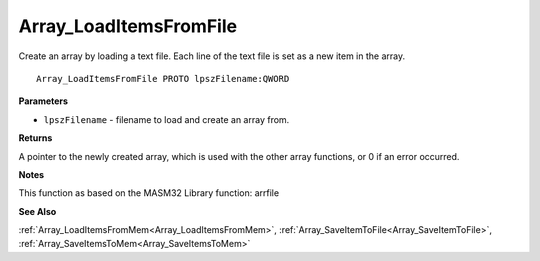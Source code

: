 .. _Array_LoadItemsFromFile:

=======================
Array_LoadItemsFromFile
=======================

Create an array by loading a text file. Each line of the text file is set as a new item in the array. 

::

   Array_LoadItemsFromFile PROTO lpszFilename:QWORD


**Parameters**

* ``lpszFilename`` - filename to load and create an array from.


**Returns**

A pointer to the newly created array, which is used with the other array functions, or 0 if an error occurred.


**Notes**

This function as based on the MASM32 Library function: arrfile

**See Also**

:ref:`Array_LoadItemsFromMem<Array_LoadItemsFromMem>`, :ref:`Array_SaveItemToFile<Array_SaveItemToFile>`, :ref:`Array_SaveItemsToMem<Array_SaveItemsToMem>`
